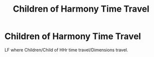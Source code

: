 #+TITLE: Children of Harmony Time Travel

* Children of Harmony Time Travel
:PROPERTIES:
:Author: pratyushpati11
:Score: 3
:DateUnix: 1594519944.0
:DateShort: 2020-Jul-12
:FlairText: Request
:END:
LF where Children/Child of HHr time travel/Dimensions travel.

